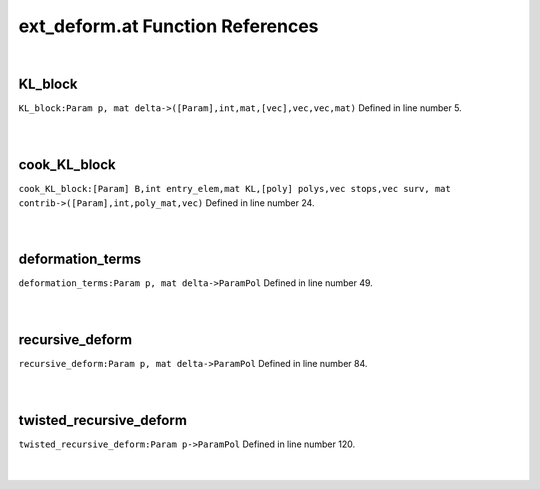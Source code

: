.. _ext_deform.at_ref:

ext_deform.at Function References
=======================================================
|

.. _kl_block_param_p,_mat_delta->([param],int,mat,[vec],vec,vec,mat)1:

KL_block
-------------------------------------------------
| ``KL_block:Param p, mat delta->([Param],int,mat,[vec],vec,vec,mat)`` Defined in line number 5.
| 
| 

.. _cook_kl_block_[param]_b,int_entry_elem,mat_kl,[poly]_polys,vec_stops,vec_surv,_mat_contrib->([param],int,poly_mat,vec)1:

cook_KL_block
-------------------------------------------------
| ``cook_KL_block:[Param] B,int entry_elem,mat KL,[poly] polys,vec stops,vec surv, mat contrib->([Param],int,poly_mat,vec)`` Defined in line number 24.
| 
| 

.. _deformation_terms_param_p,_mat_delta->parampol1:

deformation_terms
-------------------------------------------------
| ``deformation_terms:Param p, mat delta->ParamPol`` Defined in line number 49.
| 
| 

.. _recursive_deform_param_p,_mat_delta->parampol1:

recursive_deform
-------------------------------------------------
| ``recursive_deform:Param p, mat delta->ParamPol`` Defined in line number 84.
| 
| 

.. _twisted_recursive_deform_param_p->parampol1:

twisted_recursive_deform
-------------------------------------------------
| ``twisted_recursive_deform:Param p->ParamPol`` Defined in line number 120.
| 
| 

